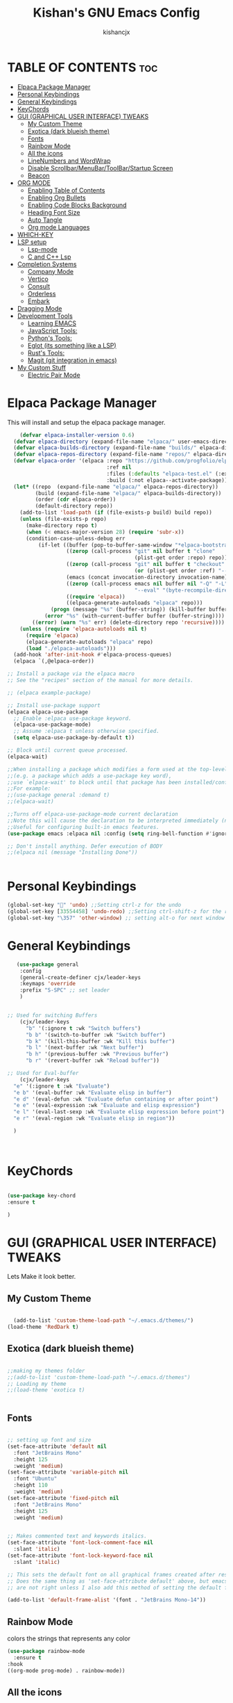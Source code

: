 #+TITLE: Kishan's GNU Emacs Config
#+AUTHOR: kishancjx
#+DESCRIPTION: My personal Emacs Config
#+OPTIONS: toc:4


* *TABLE OF CONTENTS* :toc:
- [[#elpaca-package-manager][Elpaca Package Manager]]
- [[#personal-keybindings][Personal Keybindings]]
- [[#general-keybindings][General Keybindings]]
- [[#keychords][KeyChords]]
- [[#gui-graphical-user-interface-tweaks][GUI (GRAPHICAL USER INTERFACE) TWEAKS]]
  - [[#my-custom-theme][My Custom Theme]]
  - [[#exotica-dark-blueish-theme][Exotica (dark blueish theme)]]
  - [[#fonts][Fonts]]
  - [[#rainbow-mode][Rainbow Mode]]
  - [[#all-the-icons][All the icons]]
  - [[#linenumbers-and-wordwrap][LineNumbers and WordWrap]]
  - [[#disable-scrollbarmenubartoolbarstartup-screen][Disable Scrollbar/MenuBar/ToolBar/Startup Screen]]
  - [[#beacon][Beacon]]
- [[#org-mode][ORG MODE]]
  - [[#enabling-table-of-contents][Enabling Table of Contents]]
  - [[#enabling-org-bullets][Enabling Org Bullets]]
  - [[#enabling-code-blocks-background][Enabling Code Blocks Background]]
  - [[#heading-font-size][Heading Font Size]]
  - [[#auto-tangle][Auto Tangle]]
  - [[#org-mode-languages][Org mode Languages]]
- [[#which-key][WHICH-KEY]]
- [[#lsp-setup][LSP setup]]
  - [[#lsp-mode][Lsp-mode]]
  - [[#c-and-c-lsp][C and C++ Lsp]]
- [[#completion-systems][Completion Systems]]
  - [[#company-mode][Company Mode]]
  - [[#vertico][Vertico]]
  - [[#consult][Consult]]
  - [[#orderless][Orderless]]
  - [[#embark][Embark]]
- [[#dragging-mode][Dragging Mode]]
- [[#development-tools][Development Tools]]
  - [[#learning-emacs][Learning EMACS]]
  - [[#javascript-tools][JavaScript Tools:]]
  - [[#pythons-tools][Python's Tools:]]
  - [[#eglot-its-something-like-a-lsp][Eglot (its something like a LSP)]]
  - [[#rusts-tools][Rust's Tools:]]
  - [[#magit-git-integration-in-emacs][Magit (git integration in emacs)]]
- [[#my-custom-stuff][My Custom Stuff]]
  - [[#electric-pair-mode][Electric Pair Mode]]

* Elpaca Package Manager
  This will install and setup the elpaca package manager.
  
#+begin_src emacs-lisp
      (defvar elpaca-installer-version 0.6)
    (defvar elpaca-directory (expand-file-name "elpaca/" user-emacs-directory))
    (defvar elpaca-builds-directory (expand-file-name "builds/" elpaca-directory))
    (defvar elpaca-repos-directory (expand-file-name "repos/" elpaca-directory))
    (defvar elpaca-order '(elpaca :repo "https://github.com/progfolio/elpaca.git"
                                  :ref nil
                                  :files (:defaults "elpaca-test.el" (:exclude "extensions"))
                                  :build (:not elpaca--activate-package)))
    (let* ((repo  (expand-file-name "elpaca/" elpaca-repos-directory))
           (build (expand-file-name "elpaca/" elpaca-builds-directory))
           (order (cdr elpaca-order))
           (default-directory repo))
      (add-to-list 'load-path (if (file-exists-p build) build repo))
      (unless (file-exists-p repo)
        (make-directory repo t)
        (when (< emacs-major-version 28) (require 'subr-x))
        (condition-case-unless-debug err
            (if-let ((buffer (pop-to-buffer-same-window "*elpaca-bootstrap*"))
                     ((zerop (call-process "git" nil buffer t "clone"
                                           (plist-get order :repo) repo)))
                     ((zerop (call-process "git" nil buffer t "checkout"
                                           (or (plist-get order :ref) "--"))))
                     (emacs (concat invocation-directory invocation-name))
                     ((zerop (call-process emacs nil buffer nil "-Q" "-L" "." "--batch"
                                           "--eval" "(byte-recompile-directory \".\" 0 'force)")))
                     ((require 'elpaca))
                     ((elpaca-generate-autoloads "elpaca" repo)))
                (progn (message "%s" (buffer-string)) (kill-buffer buffer))
              (error "%s" (with-current-buffer buffer (buffer-string))))
          ((error) (warn "%s" err) (delete-directory repo 'recursive))))
      (unless (require 'elpaca-autoloads nil t)
        (require 'elpaca)
        (elpaca-generate-autoloads "elpaca" repo)
        (load "./elpaca-autoloads")))
    (add-hook 'after-init-hook #'elpaca-process-queues)
    (elpaca `(,@elpaca-order))

  ;; Install a package via the elpaca macro
  ;; See the "recipes" section of the manual for more details.

  ;; (elpaca example-package)

  ;; Install use-package support
  (elpaca elpaca-use-package
    ;; Enable :elpaca use-package keyword.
    (elpaca-use-package-mode)
    ;; Assume :elpaca t unless otherwise specified.
    (setq elpaca-use-package-by-default t))

  ;; Block until current queue processed.
  (elpaca-wait)

  ;;When installing a package which modifies a form used at the top-level
  ;;(e.g. a package which adds a use-package key word),
  ;;use `elpaca-wait' to block until that package has been installed/configured.
  ;;For example:
  ;;(use-package general :demand t)
  ;;(elpaca-wait)

  ;;Turns off elpaca-use-package-mode current declaration
  ;;Note this will cause the declaration to be interpreted immediately (not deferred).
  ;;Useful for configuring built-in emacs features.
  (use-package emacs :elpaca nil :config (setq ring-bell-function #'ignore))

  ;; Don't install anything. Defer execution of BODY
  ;;(elpaca nil (message "Installing Done"))
  

#+end_src

* Personal Keybindings
#+begin_src emacs-lisp
  (global-set-key "" 'undo) ;;Setting ctrl-z for the undo 
  (global-set-key [33554458] 'undo-redo) ;;Setting ctrl-shift-z for the redo
  (global-set-key "\357" 'other-window) ;; setting alt-o for next window
#+end_src

* General Keybindings

#+begin_src emacs-lisp
     (use-package general
      :config
      (general-create-definer cjx/leader-keys
      :keymaps 'override
      :prefix "S-SPC" ;; set leader
      ) 


  ;; Used for switching Buffers
      (cjx/leader-keys
        "b" '(:ignore t :wk "Switch buffers")
        "b b" '(switch-to-buffer :wk "Switch buffer")
        "b k" '(kill-this-buffer :wk "Kill this buffer")
        "b l" '(next-buffer :wk "Next buffer")
        "b h" '(previous-buffer :wk "Previous buffer")
        "b r" '(revert-buffer :wk "Reload buffer"))

  ;; Used for Eval-buffer
      (cjx/leader-keys
    "e" '(:ignore t :wk "Evaluate")    
    "e b" '(eval-buffer :wk "Evaluate elisp in buffer")
    "e d" '(eval-defun :wk "Evaluate defun containing or after point")
    "e e" '(eval-expression :wk "Evaluate and elisp expression")
    "e l" '(eval-last-sexp :wk "Evaluate elisp expression before point")
    "e r" '(eval-region :wk "Evaluate elisp in region")) 

    )



#+end_src


* KeyChords
#+begin_src emacs-lisp

  (use-package key-chord
  :ensure t

  )
#+end_src

* GUI (GRAPHICAL USER INTERFACE) TWEAKS
Lets Make it look better.

** My Custom Theme
#+begin_src emacs-lisp
  
    (add-to-list 'custom-theme-load-path "~/.emacs.d/themes/")
  (load-theme 'RedDark t)

#+end_src


** Exotica (dark blueish theme)
#+begin_src emacs-lisp
  
  ;;making my themes folder
  ;;(add-to-list 'custom-theme-load-path "~/.emacs.d/themes")
  ;; Loading my theme
  ;;(load-theme 'exotica t)

  
#+end_src


** Fonts
#+begin_src emacs-lisp

  ;; setting up font and size
  (set-face-attribute 'default nil
    :font "JetBrains Mono"
    :height 125
    :weight 'medium)
  (set-face-attribute 'variable-pitch nil
    :font "Ubuntu"
    :height 110
    :weight 'medium)
  (set-face-attribute 'fixed-pitch nil
    :font "JetBrains Mono"
    :height 125
    :weight 'medium)


  ;; Makes commented text and keywords italics.
  (set-face-attribute 'font-lock-comment-face nil
    :slant 'italic)
  (set-face-attribute 'font-lock-keyword-face nil
    :slant 'italic)

  ;; This sets the default font on all graphical frames created after restarting Emacs.
  ;; Does the same thing as 'set-face-attribute default' above, but emacsclient fonts
  ;; are not right unless I also add this method of setting the default font.

  (add-to-list 'default-frame-alist '(font . "JetBrains Mono-14"))

#+end_src

** Rainbow Mode
colors the strings that represents any color

#+begin_src emacs-lisp
  (use-package rainbow-mode
    :ensure t
  :hook 
  ((org-mode prog-mode) . rainbow-mode))
#+end_src

** All the icons
#+begin_src emacs-lisp
  (use-package all-the-icons
  :ensure t
  :if (display-graphic-p))

(use-package all-the-icons-dired
  :hook (dired-mode . (lambda () (all-the-icons-dired-mode t))))
#+end_src

** LineNumbers and WordWrap
#+begin_src emacs-lisp

  (global-display-line-numbers-mode t) ;; This will setup the line numbers
  (setq display-line-numbers-type 'relative) ;;This will setup the line numbers to relative
  (global-visual-line-mode t) ;;This will enable word wrap
  
#+end_src


** Disable Scrollbar/MenuBar/ToolBar/Startup Screen
#+begin_src emacs-lisp

  (setq inhibit-startup-message t) ;; This will disable the Starting emacs Screen
  (menu-bar-mode -1) ;;This Will disable the Menu bar
  (tool-bar-mode -1) ;;This Will disable the Tool bar
  (toggle-scroll-bar -1) ;;This will disable the scrollbar
  
#+end_src

** Beacon
#+begin_src emacs-lisp
  (use-package beacon
    :ensure t
    :config (beacon-mode 1))


#+end_src

* ORG MODE
** Enabling Table of Contents
#+begin_src emacs-lisp
  (use-package toc-org
      :commands toc-org-enable
      :init (add-hook 'org-mode-hook 'toc-org-enable))
#+end_src

** Enabling Org Bullets
Org-bullets gives us attractive bullets rather than asterisks.

#+begin_src emacs-lisp
  (add-hook 'org-mode-hook 'org-indent-mode)
  (use-package org-bullets)
  (add-hook 'org-mode-hook (lambda () (org-bullets-mode 1)))
#+end_src

** Enabling Code Blocks Background
#+begin_src emacs-lisp

  (custom-set-faces
  '(org-block ((t (:inherit shadow :extend t :background "black" :foreground "#14a2ff"))))
 '(org-block-begin-line ((t (:inherit org-meta-line :extend t :background "black" :foreground "orange" :slant italic))))
 '(org-block-end-line ((t (:inherit org-block-begin-line :extend t :background "black" :foreground "orange" :slant italic)))))

#+end_src
** Heading Font Size
#+begin_src emacs-lisp
  (dolist (face '((org-level-1 . 1.3)
                  (org-level-2 . 1.15)
                  (org-level-3 . 1.05)
                  (org-level-4 . 1.05)
                  (org-level-5 . 1.05)
                  (org-level-6 . 1.05)
                  (org-level-7 . 1.05)
                  (org-level-8 . 1.05)))
    (set-face-attribute (car face) nil  :weight 'medium :height (cdr face)))
#+end_src
** Auto Tangle
#+begin_src emacs-lisp
    (use-package org-auto-tangle
    :defer t
    :hook (org-mode . org-auto-tangle-mode)
    :config (setq org-auto-tangle-default t))
#+end_src

** Org mode Languages
#+begin_src emacs-lisp
    (org-babel-do-load-languages
   'org-babel-load-languages
   '(
     (C . t)  ; provide C, C++, and D
     ))
#+end_src
* WHICH-KEY
This Shows which key does what.
#+begin_src emacs-lisp

    (use-package which-key
      :init
	(which-key-mode 1)
      :config
      (setq which-key-side-window-location 'bottom
	    which-key-sort-order #'which-key-key-order-alpha
	    which-key-sort-uppercase-first nil
	    which-key-add-column-padding 1
	    which-key-max-display-columns nil
	    which-key-min-display-lines 6
	    which-key-side-window-slot -10
	    which-key-side-window-max-height 0.25
	    which-key-idle-delay 0.8
	    which-key-max-description-length 25
	    which-key-allow-imprecise-window-fit t
	    which-key-separator " -> " ))
  
#+end_src

* LSP setup
** Lsp-mode
#+begin_src emacs-lisp
   (use-package lsp-mode
     :ensure t)
  ;; Installing Other Essentials for lsp    
     (use-package lsp-treemacs
       :ensure t)
     (use-package yasnippet
       :ensure t)
     (use-package helm-lsp :ensure t)
     (use-package hydra :ensure t)
     (use-package flycheck :ensure t)
     (use-package avy :ensure t)
     (use-package helm-xref :ensure t)
     (use-package dap-mode :ensure t)
  (use-package lsp-ui)
#+end_src

** C and C++ Lsp
#+begin_src emacs-lisp

      
      (add-hook 'c-mode-hook 'lsp)
      (add-hook 'c++-mode-hook 'lsp)

      (setq gc-cons-threshold (* 100 1024 1024)
            read-process-output-max (* 1024 1024)
            treemacs-space-between-root-nodes nil
            company-idle-delay 0.0
            company-minimum-prefix-length 1
            lsp-idle-delay 0.1)  ;; clangd is fast

      (with-eval-after-load 'lsp-mode
        (add-hook 'lsp-mode-hook #'lsp-enable-which-key-integration)
        (yas-global-mode))

#+end_src
* Completion Systems

** Company Mode
This is helpful for providing auto complete
#+begin_src emacs-lisp
  (use-package company
    :ensure t
    :config
    (setq company-idle-delay 0
          company-minimum-prefix-length 1))
  (use-package company-box)

#+end_src

** Vertico
Vertico is an incremental completion framework for Emacs. It provides a user interface for selecting items from a list, and it's designed to be lightweight and efficient. It can be used for things like command completion, file selection, and more.

#+begin_src emacs-lisp

  ;;Configuring Vertico
  (use-package vertico
    :ensure t
    :init
    (vertico-mode)


    )

  ;;Saving History of all completions , so that i can access files easily
  (savehist-mode t)

  ;;it shows descption of everything in minibuffer
  (use-package marginalia
  :after vertico
  :ensure t
  :custom
  (marginalia-annotators '(marginalia-annotators-heavy marginalia-annotators-light nil))
  :init
  (marginalia-mode))

#+end_src

** Consult
consult is a package that builds on selectrum and enhances searching capabilities. It provides interfaces for various search and selection tasks, like incremental searching, live previews, and more.
#+begin_src emacs-lisp
  ;; Example configuration for Consult
(use-package consult
  ;; Replace bindings. Lazily loaded due by `use-package'.
  :bind (;; C-c bindings in `mode-specific-map'
         ("C-c M-x" . consult-mode-command)
         ("C-c h" . consult-history)
         ("C-c k" . consult-kmacro)
         ("C-c m" . consult-man)
         ("C-c i" . consult-info)
         ([remap Info-search] . consult-info)
         ;; C-x bindings in `ctl-x-map'
         ("C-x M-:" . consult-complex-command)     ;; orig. repeat-complex-command
         ("C-x b" . consult-buffer)                ;; orig. switch-to-buffer
         ("C-x 4 b" . consult-buffer-other-window) ;; orig. switch-to-buffer-other-window
         ("C-x 5 b" . consult-buffer-other-frame)  ;; orig. switch-to-buffer-other-frame
         ("C-x t b" . consult-buffer-other-tab)    ;; orig. switch-to-buffer-other-tab
         ("C-x r b" . consult-bookmark)            ;; orig. bookmark-jump
         ("C-x p b" . consult-project-buffer)      ;; orig. project-switch-to-buffer
         ;; Custom M-# bindings for fast register access
         ("M-#" . consult-register-load)
         ("M-'" . consult-register-store)          ;; orig. abbrev-prefix-mark (unrelated)
         ("C-M-#" . consult-register)
         ;; Other custom bindings
         ("M-y" . consult-yank-pop)                ;; orig. yank-pop
         ;; M-g bindings in `goto-map'
         ("M-g e" . consult-compile-error)
         ("M-g f" . consult-flymake)               ;; Alternative: consult-flycheck
         ("M-g g" . consult-goto-line)             ;; orig. goto-line
         ("M-g M-g" . consult-goto-line)           ;; orig. goto-line
         ("M-g o" . consult-outline)               ;; Alternative: consult-org-heading
         ("M-g m" . consult-mark)
         ("M-g k" . consult-global-mark)
         ("M-g i" . consult-imenu)
         ("M-g I" . consult-imenu-multi)
         ;; M-s bindings in `search-map'
         ("M-s d" . consult-find)                  ;; Alternative: consult-fd
         ("M-s c" . consult-locate)
         ("M-s g" . consult-grep)
         ("M-s G" . consult-git-grep)
         ("M-s r" . consult-ripgrep)
         ("M-s l" . consult-line)
         ("M-s L" . consult-line-multi)
         ("M-s k" . consult-keep-lines)
         ("M-s u" . consult-focus-lines)
         ;; Isearch integration
         ("M-s e" . consult-isearch-history)
         :map isearch-mode-map
         ("M-e" . consult-isearch-history)         ;; orig. isearch-edit-string
         ("M-s e" . consult-isearch-history)       ;; orig. isearch-edit-string
         ("M-s l" . consult-line)                  ;; needed by consult-line to detect isearch
         ("M-s L" . consult-line-multi)            ;; needed by consult-line to detect isearch
         ;; Minibuffer history
         :map minibuffer-local-map
         ("M-s" . consult-history)                 ;; orig. next-matching-history-element
         ("M-r" . consult-history))                ;; orig. previous-matching-history-element

  ;; Enable automatic preview at point in the *Completions* buffer. This is
  ;; relevant when you use the default completion UI.
  :hook (completion-list-mode . consult-preview-at-point-mode)

  ;; The :init configuration is always executed (Not lazy)
  :init

  ;; Optionally configure the register formatting. This improves the register
  ;; preview for `consult-register', `consult-register-load',
  ;; `consult-register-store' and the Emacs built-ins.
  (setq register-preview-delay 0.5
        register-preview-function #'consult-register-format)

  ;; Optionally tweak the register preview window.
  ;; This adds thin lines, sorting and hides the mode line of the window.
  (advice-add #'register-preview :override #'consult-register-window)

  ;; Use Consult to select xref locations with preview
  (setq xref-show-xrefs-function #'consult-xref
        xref-show-definitions-function #'consult-xref)

  ;; Configure other variables and modes in the :config section,
  ;; after lazily loading the package.
  :config

  ;; Optionally configure preview. The default value
  ;; is 'any, such that any key triggers the preview.
  ;; (setq consult-preview-key 'any)
  ;; (setq consult-preview-key "M-.")
  ;; (setq consult-preview-key '("S-<down>" "S-<up>"))
  ;; For some commands and buffer sources it is useful to configure the
  ;; :preview-key on a per-command basis using the `consult-customize' macro.
  (consult-customize
   consult-theme :preview-key '(:debounce 0.2 any)
   consult-ripgrep consult-git-grep consult-grep
   consult-bookmark consult-recent-file consult-xref
   consult--source-bookmark consult--source-file-register
   consult--source-recent-file consult--source-project-recent-file
   ;; :preview-key "M-."
   :preview-key '(:debounce 0.4 any))

  ;; Optionally configure the narrowing key.
  ;; Both < and C-+ work reasonably well.
  (setq consult-narrow-key "<") ;; "C-+"

  ;; Optionally make narrowing help available in the minibuffer.
  ;; You may want to use `embark-prefix-help-command' or which-key instead.
  ;; (define-key consult-narrow-map (vconcat consult-narrow-key "?") #'consult-narrow-help)

  ;; By default `consult-project-function' uses `project-root' from project.el.
  ;; Optionally configure a different project root function.
  ;;;; 1. project.el (the default)
  ;; (setq consult-project-function #'consult--default-project--function)
  ;;;; 2. vc.el (vc-root-dir)
  ;; (setq consult-project-function (lambda (_) (vc-root-dir)))
  ;;;; 3. locate-dominating-file
  ;; (setq consult-project-function (lambda (_) (locate-dominating-file "." ".git")))
  ;;;; 4. projectile.el (projectile-project-root)
  ;; (autoload 'projectile-project-root "projectile")
  ;; (setq consult-project-function (lambda (_) (projectile-project-root)))
  ;;;; 5. No project support
  ;; (setq consult-project-function nil)
)
#+end_src

** Orderless
this allows you to type parts of the items you're looking for in any order, and it will match items that contain the specified parts in any order. This provides a flexible and intuitive way to narrow down options during completion.

#+begin_src emacs-lisp
  (use-package orderless
  :ensure t
  :custom
  (completion-styles '(orderless basic))
  (completion-category-overrides '((file (styles basic partial-completion)))))
#+end_src

** Embark
Embark makes it easy to choose a command to run based on what is near point, both during a minibuffer completion session (in a way familiar to Helm or Counsel users) and in normal buffers. Bind the command embark-act to a key and it acts like prefix-key for a keymap of actions (commands) relevant to the target around point.
#+begin_src emacs-lisp
  
(use-package embark
  :ensure t

  :bind
  (("C-." . embark-act)         ;; pick some comfortable binding
   ("C-;" . embark-dwim)        ;; good alternative: M-.
   ("C-h B" . embark-bindings)) ;; alternative for `describe-bindings'

  :init

  ;; Optionally replace the key help with a completing-read interface
  (setq prefix-help-command #'embark-prefix-help-command)

  ;; Show the Embark target at point via Eldoc. You may adjust the
  ;; Eldoc strategy, if you want to see the documentation from
  ;; multiple providers. Beware that using this can be a little
  ;; jarring since the message shown in the minibuffer can be more
  ;; than one line, causing the modeline to move up and down:

  ;; (add-hook 'eldoc-documentation-functions #'embark-eldoc-first-target)
  ;; (setq eldoc-documentation-strategy #'eldoc-documentation-compose-eagerly)

  :config

  ;; Hide the mode line of the Embark live/completions buffers
  (add-to-list 'display-buffer-alist
               '("\\`\\*Embark Collect \\(Live\\|Completions\\)\\*"
                 nil
                 (window-parameters (mode-line-format . none)))))

;; Consult users will also want the embark-consult package.
(use-package embark-consult
  :ensure t ; only need to install it, embark loads it after consult if found
  :hook
  (embark-collect-mode . consult-preview-at-point-mode))
#+end_src

* Dragging Mode
Helpfull for dragging a selection up, down,left right

#+begin_src emacs-lisp
    (use-package drag-stuff
    :init
    (drag-stuff-global-mode 1)
    (drag-stuff-define-keys))
#+end_src


* Development Tools

** Learning EMACS
#+begin_src emacs-lisp
  ;; This thing below helps to navigate to whatever the function defenition is
  ;; by which we can learn elisp somewhat easily
  (use-package elisp-slime-nav
    :ensure t
    :config (elisp-slime-nav-mode))

  

#+end_src

** JavaScript Tools:
#+begin_src emacs-lisp
        ;;RJSX MODE
        (use-package rjsx-mode
          :ensure t
          :mode "\\.js\\'")


        ;;TIDE
        (defun setup-tide-mode()
          (interactive)
          (tide-setup)
          (flycheck-mode +1)
          (setq flycheck-syntax-automatically '(save mode-enabled))
          (tide-hl-identifier-mode +1)
          (company-mode +1)
          (company-box-mode +1))

        (use-package tide
          :ensure t
          :after (rjsx-mode company flycheck)
          :hook (rjsx-mode . setup-tide-mode))


        ;;Preittier
        (use-package prettier-js
          :ensure t
          :after (rjsx-mode)
          :hook (rjsx-mode . prettier-js-mode))

#+end_src

** Python's Tools:
** Eglot (its something like a LSP)
#+begin_src emacs-lisp
  ;; (use-package eglot
  ;; :ensure t
  ;; :demand t
  ;; :bind (:map eglot-mode-map
  ;; 	    ("<f6>" . eglot-format-buffer)
  ;; 	    ("C-c a" . eglot-code-actions)
  ;; 	    ("C-c d" . eldoc)
  ;; 	    ("C-c r" . eglot-rename))
  ;; :config
  ;; (setq eglot-ignored-server-capabilities '(:inlayHintProvider)))
#+end_src

** Rust's Tools:
#+begin_src emacs-lisp

  ;;   ;; Rust Mode
  ;;   (use-package rust-mode
  ;;     :ensure t)


  ;;   ;; Rust TS (treesitter Mode)
  ;;   (use-package rust-ts-mode
  ;;   :ensure t
  ;;   :after (eglot)
  ;;   :hook ((rust-ts-mode . eglot-ensure)
  ;;          (rust-ts-mode . company-tng-mode)
  ;;          (rust-ts-mode . (lambda ()
  ;;                 (eglot-inlay-hints-mode -1))))
  ;;   :config
  ;;   (add-to-list 'auto-mode-alist '("\\.rs\\'" . rust-ts-mode))
  ;;   (add-to-list 'eglot-server-programs '(rust-ts-mode . ("rust-analyzer"))))
  ;; ;; The Above code will turn on rust ts mode for any
  ;; ;; files with .rs and also enable elgot (its
  ;; ;;something like a lsp


#+end_src

** Magit (git integration in emacs)
#+begin_src emacs-lisp
  (use-package magit
  :ensure t)
#+end_src


* My Custom Stuff
** Electric Pair Mode
Helps in Generating pair of Brackets etc..

#+begin_src emacs-lisp
  (electric-pair-mode 1)
 #+end_src
